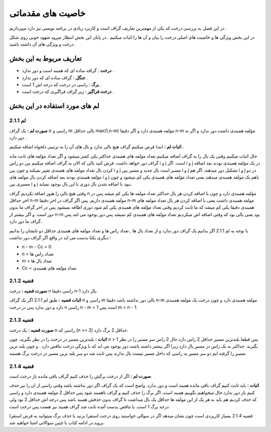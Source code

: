 ﻿خاصیت های مقدماتی
====================

در این فصل به بررسی درخت که یکی از مهمترین تعاریف گراف است و کاربرد زیادی در برنامه نویسی نیز دارد میپردازیم . 

در این بخش ویژگی ها و خاصیت های اصلی درخت را بیان و آن ها را اثبات میکنیم . در پایان این بخش انتظار میرود شهود خوبی روی شکل درخت و ویژگی های آن داشته باشید.

تعاریف مربوط به این بخش
-----------------

- **درخت** : گرافه ساده ای که همبند است و دور ندارد .
- **جنگل** : گراف ساده ای که دور ندارد .
- **برگ** : راسی در درخت که درجه اش 1 است .
- **درخت فراگیر** : زیر گراف فراگیری که درخت است .

لم های مورد استفاده در این بخش 
--------------------

**لم 2.1.1**
~~~~~~~~~~

**صورت لم :** یک گراف :math:`n` راسی و :math:`m` یالی حداقل max(1,n-m) مؤلفه همبندی دارد و اگر دقیقا n-m مؤلفه همبندی داشت دور ندارد و اگر نه دور دارد .

**اثبات لم :** 
ابتدا فرض میکنیم گراف هیچ یالی ندارد و یال های آن را به ترتیبی دلخواه اضافه میکنیم . 

حال اثبات میکنیم وقتی یک یال را به گراف اضافه میکنیم تعداد مؤلفه های همبندی حداکثر یکی کمتر میشود و اگر تعداد مؤلفه های ثابت ماند گراف دور خواهد داشت.
فرض کنید یالی که الان به گراف اضافه میکنیم بین دو راس i و j است. اگر i و j در یک مؤلفه همبندی بودند بعد اضافه کردن یال تعداد مولفه های همبندی تغییر نمیکند و چون بین i و j مسیر است یال جدید و مسیر بین i و j تشکیل دور میدهند.
اگر هم i و j در دو مؤلفه همبندی بودند بعد اضافه کردن یال مولفه های  i و j باهم یک مولفه همبندی میدهند یعنی تعداد مؤلفه های همبندی یکی کم میشود و چون مسیری بین i و j نبود با اضافه شدن یال دوری با این یال بوجود نمیاید.

وقتی هیچ یالی را هنوز اضافه نکردیم گراف n مؤلفه همبندی دارد و چون با اضافه کردن هر یال حداکثر تعداد مولفه ها یکی کم میشد پس در اخر حداقل n-m مولفه همبندی داریم.
پس اگر گراف در اخر دقیقا n-m مولفه همبندی داشت یعنی با اضافه کردن هر یال تعداد مولفه های همبندی دقیقا یکی کم میشد که ما ثابت کردیم وقتی تعداد مؤلفه های همبندی یکی کم شود دوری اظافه نمیشود 
پس در اخر گراف ما بدون دور است. و اگر بیشتر از n-m بود یعنی یالی بود که وقتی اضافه اش میکردیم تعداد مولفه های همبندی کم نمیشد پس دور بوجود می امد پس گراف ما دور دارد.

با توجه به لم 2.1.1 اگر بدانیم یک گراف دور ندارد و از تعداد یال ها , تعداد راس ها و تعداد مولفه های همبندی حداقل دو تایشان را بدانیم دیگری یکتا بدست می اید در واقع اگر گراف دور نداشت :

- n - m - Cc = 0
- n = تعداد راس ها
- m = تعداد یال ها
- Cc = تعداد مؤلفه های همبندی

**قضیه 2.1.2**
~~~~~~~~~~~~~

**صورت قضیه :** درخت n راسی دقیقا n-1 یال دارد.

**اثبات قضیه :** طبق لم 2.1.1 اگر یک گراف n راسی و m یالی دور نداشته باشد دقیقا n-m مولفه همبندی دارد و چون درخت یک مولفه همبندی دارد و دور ندارد پس در درخت n راسی n - m = 1 است پس m = n - 1.

**قضیه 2.1.3**
~~~~~~~~~~~~~

**صورت قضیه :** یک درخت n راسی که (n >= 2) حداقل 2 برگ دارد.

**اثبات :** بلندترین مسیر در درخت را در نظر بگیرید. چون n > 1 پس قطعا بلندترین مسیر حداقل 2 راس دارد.حال 2 راس سر مسیر را در نظر بگیرید. حداکثر به یک راس در مسیر یال دارد زیرا اگر بیشتر داشته باشند دور بوجود می اید که با ویژگی درخت
تناقض دارد . و چون بلند ترین مسیر را گرفته ایم دو سر مسیر به راسی که داخل مسیر نیست یال ندارند پس ثابت شد دو سر بلند ترین مسیر در درخت برگ هستند.

**قضیه 2.1.4**
~~~~~~~~~~~~

**صورت لم :** اگر از درخت برگش را حذف کنیم گراف باقی مانده باز درخت است.

**اثبات :** باید ثابت کنیم گراف باقی مانده همبند است و دور ندارد. واضح است که یک گراف اگر دور نداشته باشد وقتی راسی از ان را نیز حذف کنیم باز دور ندارد.حال میخواهیم بگوییم همبند است. اگر برگ را حذف کنیم و گراف ناهمبند شود پس حداقل  2 مولفه همبندی دارد
و راسی که حذف کردیم هم باید به هر یک از این مولفه ها حداقل یک یال میداشت تا گراف بدون حذفش همبند باشد پس درجه اش حداقل 2 بود ولی درجه برگ 1 است. با تناقض بدست آمده ثابت شد گراف همبند نیز هست پس درخت است.

قضیه 2.1.4 بسیار کاریردی است چون نشان میدهد اگر در سوالی خواستید روی درخت استقرا بزنید با حذف برگ میتوانید به فرض استقرا بروید.در ادامه کتاب با چنین سوالاتی اشنا خواهید شد.


